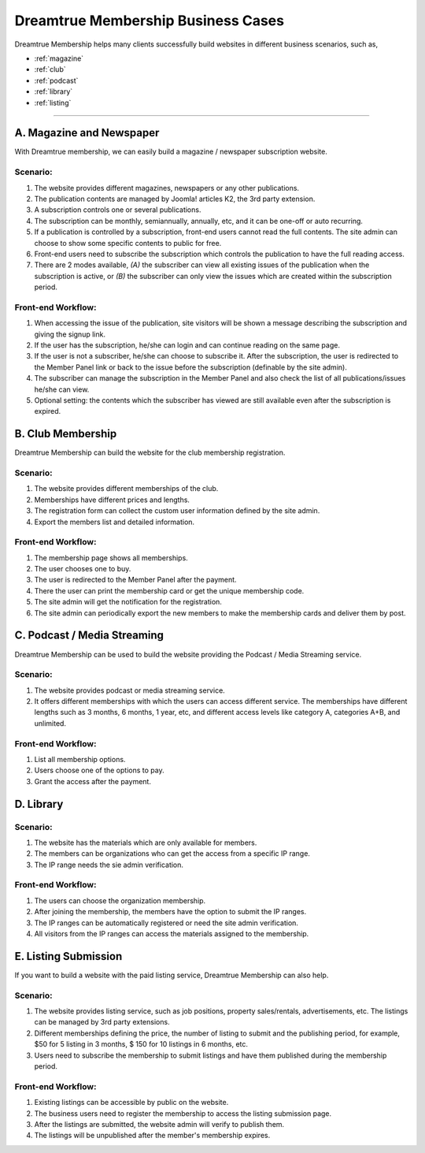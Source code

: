 *********************************************
Dreamtrue Membership Business Cases
*********************************************

Dreamtrue Membership helps many clients successfully build websites in different business scenarios, such as,

* :ref:`magazine`
* :ref:`club`
* :ref:`podcast`
* :ref:`library`
* :ref:`listing`

==================================================================================


.. _magazine:

------------------------------
A. Magazine and Newspaper
------------------------------

With Dreamtrue membership, we can easily build a magazine / newspaper subscription website.

^^^^^^^^^^^^^^^^^^
Scenario:
^^^^^^^^^^^^^^^^^^

1. The website provides different magazines, newspapers or any other publications.

2. The publication contents are managed by Joomla! articles K2, the 3rd party extension.

3. A subscription controls one or several publications.

4. The subscription can be monthly, semiannually, annually, etc, and it can be one-off or auto recurring.

5. If a publication is controlled by a subscription, front-end users cannot read the full contents. The site admin can choose to show some specific contents to public for free.

6. Front-end users need to subscribe the subscription which controls the publication to have the full reading access.

7. There are 2 modes available, *(A)* the subscriber can view all existing issues of the publication when the subscription is active, or *(B)* the subscriber can only view the issues which are created within the subscription period.

^^^^^^^^^^^^^^^^^^^^^^^^^
Front-end Workflow:
^^^^^^^^^^^^^^^^^^^^^^^^^

1. When accessing the issue of the publication, site visitors will be shown a message describing the subscription and giving the signup link.

2. If the user has the subscription, he/she can login and can continue reading on the same page.

3. If the user is not a subscriber, he/she can choose to subscribe it. After the subscription, the user is redirected to the Member Panel link or back to the issue before the subscription (definable by the site admin).

4. The subscriber can manage the subscription in the Member Panel and also check the list of all publications/issues he/she can view.

5. Optional setting: the contents which the subscriber has viewed are still available even after the subscription is expired.


.. _club:

--------------------------------
B. Club Membership
--------------------------------

Dreamtrue Membership can build the website for the club membership registration.

^^^^^^^^^^^^^^^^^^
Scenario:
^^^^^^^^^^^^^^^^^^
1. The website provides different memberships of the club.

2. Memberships have different prices and lengths.

3. The registration form can collect the custom user information defined by the site admin.

4. Export the members list and detailed information.

^^^^^^^^^^^^^^^^^^^^^^^^^
Front-end Workflow:
^^^^^^^^^^^^^^^^^^^^^^^^^

1. The membership page shows all memberships.

2. The user chooses one to buy.

3. The user is redirected to the Member Panel after the payment.

4. There the user can print the membership card or get the unique membership code.

5. The site admin will get the notification for the registration.

6. The site admin can periodically export the new members to make the membership cards and deliver them by post.


.. _podcast:

-----------------------------------
C. Podcast / Media Streaming
-----------------------------------

Dreamtrue Membership can be used to build the website providing the Podcast / Media Streaming service.

^^^^^^^^^^^^^^^^^^^^^^^^^
Scenario:
^^^^^^^^^^^^^^^^^^^^^^^^^

1. The website provides podcast or media streaming service.

2. It offers different memberships with which the users can access different service. The memberships have different lengths such as 3 months, 6 months, 1 year, etc, and different access levels like category A, categories A+B, and unlimited.

^^^^^^^^^^^^^^^^^^^^^^^^^
Front-end Workflow:
^^^^^^^^^^^^^^^^^^^^^^^^^

1. List all membership options.

2. Users choose one of the options to pay.

3. Grant the access after the payment.


.. _library:

-----------------------------------
D. Library
-----------------------------------

^^^^^^^^^^^^^^^^^^^^^^^^^
Scenario:
^^^^^^^^^^^^^^^^^^^^^^^^^

1. The website has the materials which are only available for members.

2. The members can be organizations who can get the access from a specific IP range.

3. The IP range needs the sie admin verification.

^^^^^^^^^^^^^^^^^^^^^^^^^
Front-end Workflow:
^^^^^^^^^^^^^^^^^^^^^^^^^

1. The users can choose the organization membership.

2. After joining the membership, the members have the option to submit the IP ranges.

3. The IP ranges can be automatically registered or need the site admin verification.

4. All visitors from the IP ranges can access the materials assigned to the membership.


.. _listing:

-----------------------------------
E. Listing Submission
-----------------------------------

If you want to build a website with the paid listing service, Dreamtrue Membership can also help.

^^^^^^^^^^^^^^^^^^^^^^^^^
Scenario:
^^^^^^^^^^^^^^^^^^^^^^^^^

1. The website provides listing service, such as job positions, property sales/rentals, advertisements, etc. The listings can be managed by 3rd party extensions.

2. Different memberships defining the price, the number of listing to submit and the publishing period, for example, $50 for 5 listing in 3 months, $ 150 for 10 listings in 6 months, etc.

3. Users need to subscribe the membership to submit listings and have them published during the membership period.

^^^^^^^^^^^^^^^^^^^^^^^^^
Front-end Workflow:
^^^^^^^^^^^^^^^^^^^^^^^^^

1. Existing listings can be accessible by public on the website.

2. The business users need to register the membership to access the listing submission page.

3. After the listings are submitted, the website admin will verify to publish them.

4. The listings will be unpublished after the member's membership expires.



